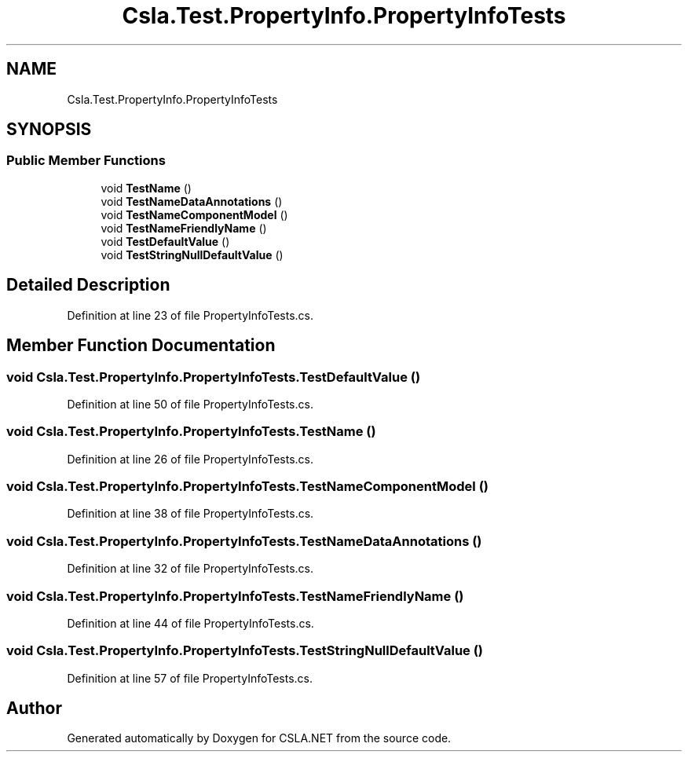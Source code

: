 .TH "Csla.Test.PropertyInfo.PropertyInfoTests" 3 "Wed Jul 21 2021" "Version 5.4.2" "CSLA.NET" \" -*- nroff -*-
.ad l
.nh
.SH NAME
Csla.Test.PropertyInfo.PropertyInfoTests
.SH SYNOPSIS
.br
.PP
.SS "Public Member Functions"

.in +1c
.ti -1c
.RI "void \fBTestName\fP ()"
.br
.ti -1c
.RI "void \fBTestNameDataAnnotations\fP ()"
.br
.ti -1c
.RI "void \fBTestNameComponentModel\fP ()"
.br
.ti -1c
.RI "void \fBTestNameFriendlyName\fP ()"
.br
.ti -1c
.RI "void \fBTestDefaultValue\fP ()"
.br
.ti -1c
.RI "void \fBTestStringNullDefaultValue\fP ()"
.br
.in -1c
.SH "Detailed Description"
.PP 
Definition at line 23 of file PropertyInfoTests\&.cs\&.
.SH "Member Function Documentation"
.PP 
.SS "void Csla\&.Test\&.PropertyInfo\&.PropertyInfoTests\&.TestDefaultValue ()"

.PP
Definition at line 50 of file PropertyInfoTests\&.cs\&.
.SS "void Csla\&.Test\&.PropertyInfo\&.PropertyInfoTests\&.TestName ()"

.PP
Definition at line 26 of file PropertyInfoTests\&.cs\&.
.SS "void Csla\&.Test\&.PropertyInfo\&.PropertyInfoTests\&.TestNameComponentModel ()"

.PP
Definition at line 38 of file PropertyInfoTests\&.cs\&.
.SS "void Csla\&.Test\&.PropertyInfo\&.PropertyInfoTests\&.TestNameDataAnnotations ()"

.PP
Definition at line 32 of file PropertyInfoTests\&.cs\&.
.SS "void Csla\&.Test\&.PropertyInfo\&.PropertyInfoTests\&.TestNameFriendlyName ()"

.PP
Definition at line 44 of file PropertyInfoTests\&.cs\&.
.SS "void Csla\&.Test\&.PropertyInfo\&.PropertyInfoTests\&.TestStringNullDefaultValue ()"

.PP
Definition at line 57 of file PropertyInfoTests\&.cs\&.

.SH "Author"
.PP 
Generated automatically by Doxygen for CSLA\&.NET from the source code\&.
